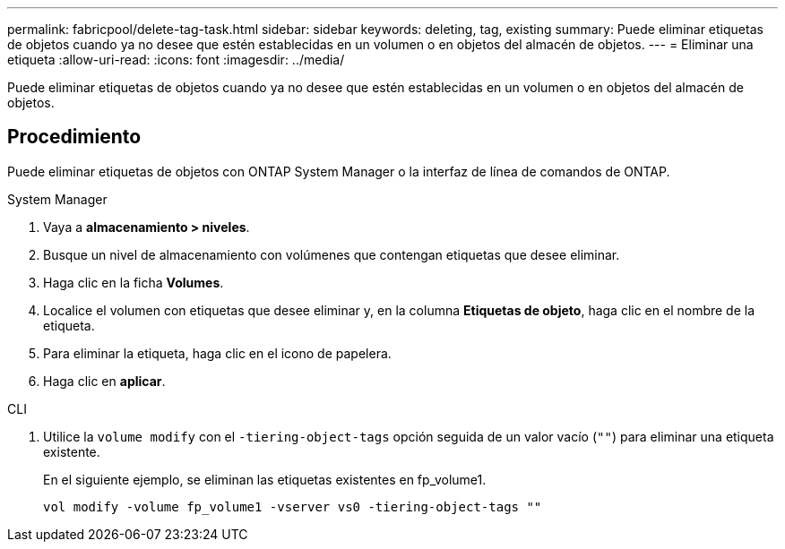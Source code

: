 ---
permalink: fabricpool/delete-tag-task.html 
sidebar: sidebar 
keywords: deleting, tag, existing 
summary: Puede eliminar etiquetas de objetos cuando ya no desee que estén establecidas en un volumen o en objetos del almacén de objetos. 
---
= Eliminar una etiqueta
:allow-uri-read: 
:icons: font
:imagesdir: ../media/


[role="lead"]
Puede eliminar etiquetas de objetos cuando ya no desee que estén establecidas en un volumen o en objetos del almacén de objetos.



== Procedimiento

Puede eliminar etiquetas de objetos con ONTAP System Manager o la interfaz de línea de comandos de ONTAP.

[role="tabbed-block"]
====
.System Manager
--
. Vaya a *almacenamiento > niveles*.
. Busque un nivel de almacenamiento con volúmenes que contengan etiquetas que desee eliminar.
. Haga clic en la ficha *Volumes*.
. Localice el volumen con etiquetas que desee eliminar y, en la columna *Etiquetas de objeto*, haga clic en el nombre de la etiqueta.
. Para eliminar la etiqueta, haga clic en el icono de papelera.
. Haga clic en *aplicar*.


--
.CLI
--
. Utilice la `volume modify` con el `-tiering-object-tags` opción seguida de un valor vacío (`""`) para eliminar una etiqueta existente.
+
En el siguiente ejemplo, se eliminan las etiquetas existentes en fp_volume1.

+
[listing]
----
vol modify -volume fp_volume1 -vserver vs0 -tiering-object-tags ""
----


--
====